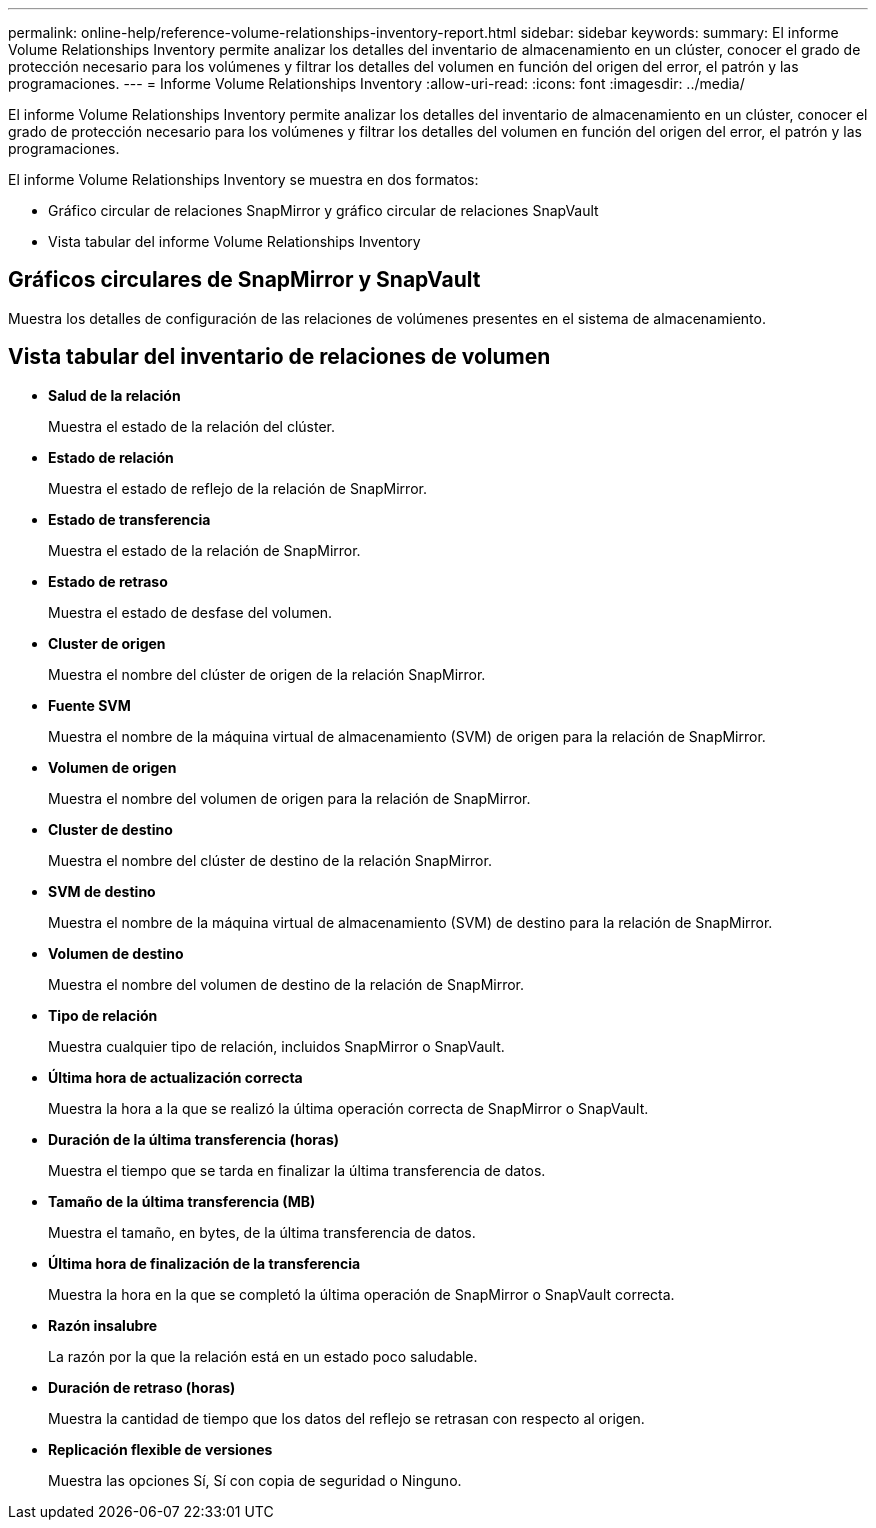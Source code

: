 ---
permalink: online-help/reference-volume-relationships-inventory-report.html 
sidebar: sidebar 
keywords:  
summary: El informe Volume Relationships Inventory permite analizar los detalles del inventario de almacenamiento en un clúster, conocer el grado de protección necesario para los volúmenes y filtrar los detalles del volumen en función del origen del error, el patrón y las programaciones. 
---
= Informe Volume Relationships Inventory
:allow-uri-read: 
:icons: font
:imagesdir: ../media/


[role="lead"]
El informe Volume Relationships Inventory permite analizar los detalles del inventario de almacenamiento en un clúster, conocer el grado de protección necesario para los volúmenes y filtrar los detalles del volumen en función del origen del error, el patrón y las programaciones.

El informe Volume Relationships Inventory se muestra en dos formatos:

* Gráfico circular de relaciones SnapMirror y gráfico circular de relaciones SnapVault
* Vista tabular del informe Volume Relationships Inventory




== Gráficos circulares de SnapMirror y SnapVault

Muestra los detalles de configuración de las relaciones de volúmenes presentes en el sistema de almacenamiento.



== Vista tabular del inventario de relaciones de volumen

* *Salud de la relación*
+
Muestra el estado de la relación del clúster.

* *Estado de relación*
+
Muestra el estado de reflejo de la relación de SnapMirror.

* *Estado de transferencia*
+
Muestra el estado de la relación de SnapMirror.

* *Estado de retraso*
+
Muestra el estado de desfase del volumen.

* *Cluster de origen*
+
Muestra el nombre del clúster de origen de la relación SnapMirror.

* *Fuente SVM*
+
Muestra el nombre de la máquina virtual de almacenamiento (SVM) de origen para la relación de SnapMirror.

* *Volumen de origen*
+
Muestra el nombre del volumen de origen para la relación de SnapMirror.

* *Cluster de destino*
+
Muestra el nombre del clúster de destino de la relación SnapMirror.

* *SVM de destino*
+
Muestra el nombre de la máquina virtual de almacenamiento (SVM) de destino para la relación de SnapMirror.

* *Volumen de destino*
+
Muestra el nombre del volumen de destino de la relación de SnapMirror.

* *Tipo de relación*
+
Muestra cualquier tipo de relación, incluidos SnapMirror o SnapVault.

* *Última hora de actualización correcta*
+
Muestra la hora a la que se realizó la última operación correcta de SnapMirror o SnapVault.

* *Duración de la última transferencia (horas)*
+
Muestra el tiempo que se tarda en finalizar la última transferencia de datos.

* *Tamaño de la última transferencia (MB)*
+
Muestra el tamaño, en bytes, de la última transferencia de datos.

* *Última hora de finalización de la transferencia*
+
Muestra la hora en la que se completó la última operación de SnapMirror o SnapVault correcta.

* *Razón insalubre*
+
La razón por la que la relación está en un estado poco saludable.

* *Duración de retraso (horas)*
+
Muestra la cantidad de tiempo que los datos del reflejo se retrasan con respecto al origen.

* *Replicación flexible de versiones*
+
Muestra las opciones Sí, Sí con copia de seguridad o Ninguno.


